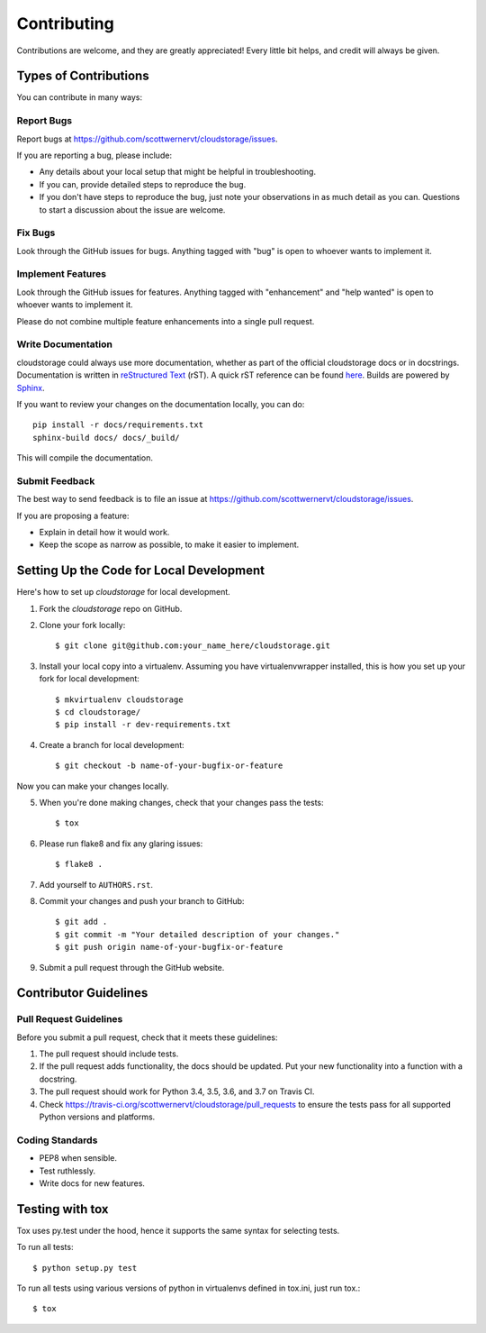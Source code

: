 ============
Contributing
============

Contributions are welcome, and they are greatly appreciated! Every little bit 
helps, and credit will always be given.

Types of Contributions
----------------------

You can contribute in many ways:

Report Bugs
~~~~~~~~~~~

Report bugs at https://github.com/scottwernervt/cloudstorage/issues.

If you are reporting a bug, please include:

* Any details about your local setup that might be helpful in troubleshooting.
* If you can, provide detailed steps to reproduce the bug.
* If you don't have steps to reproduce the bug, just note your observations in
  as much detail as you can. Questions to start a discussion about the issue
  are welcome.

Fix Bugs
~~~~~~~~

Look through the GitHub issues for bugs. Anything tagged with "bug"
is open to whoever wants to implement it.

Implement Features
~~~~~~~~~~~~~~~~~~

Look through the GitHub issues for features. Anything tagged with "enhancement"
and "help wanted" is open to whoever wants to implement it.

Please do not combine multiple feature enhancements into a single pull request.

Write Documentation
~~~~~~~~~~~~~~~~~~~

cloudstorage could always use more documentation, whether as part of the
official cloudstorage docs or in docstrings. Documentation is written in
`reStructured Text`_ (rST). A quick rST reference can be found
`here <http://docutils.sourceforge.net/docs/user/rst/quickref.html>`_.
Builds are powered by Sphinx_.

If you want to review your changes on the documentation locally, you can do::

    pip install -r docs/requirements.txt
    sphinx-build docs/ docs/_build/

This will compile the documentation.

Submit Feedback
~~~~~~~~~~~~~~~

The best way to send feedback is to file an issue at
https://github.com/scottwernervt/cloudstorage/issues.

If you are proposing a feature:

* Explain in detail how it would work.
* Keep the scope as narrow as possible, to make it easier to implement.

Setting Up the Code for Local Development
-----------------------------------------

Here's how to set up `cloudstorage` for local development.

1. Fork the `cloudstorage` repo on GitHub.

2. Clone your fork locally::

    $ git clone git@github.com:your_name_here/cloudstorage.git

3. Install your local copy into a virtualenv. Assuming you have virtualenvwrapper installed, this is how you set up your fork for local development::

    $ mkvirtualenv cloudstorage
    $ cd cloudstorage/
    $ pip install -r dev-requirements.txt

4. Create a branch for local development::

    $ git checkout -b name-of-your-bugfix-or-feature

Now you can make your changes locally.

5. When you're done making changes, check that your changes pass the tests::

    $ tox

6. Please run flake8 and fix any glaring issues: ::

    $ flake8 .

7. Add yourself to ``AUTHORS.rst``.

8. Commit your changes and push your branch to GitHub::

    $ git add .
    $ git commit -m "Your detailed description of your changes."
    $ git push origin name-of-your-bugfix-or-feature

9. Submit a pull request through the GitHub website.


Contributor Guidelines
----------------------

Pull Request Guidelines
~~~~~~~~~~~~~~~~~~~~~~~

Before you submit a pull request, check that it meets these guidelines:

1. The pull request should include tests.
2. If the pull request adds functionality, the docs should be updated. Put
   your new functionality into a function with a docstring.
3. The pull request should work for Python 3.4, 3.5, 3.6, and 3.7 on Travis CI.
4. Check https://travis-ci.org/scottwernervt/cloudstorage/pull_requests to
   ensure the tests pass for all supported Python versions and platforms.

Coding Standards
~~~~~~~~~~~~~~~~

* PEP8 when sensible.
* Test ruthlessly.
* Write docs for new features.

Testing with tox
----------------

Tox uses py.test under the hood, hence it supports the same syntax for selecting tests.

To run all tests: ::

    $ python setup.py test

To run all tests using various versions of python in virtualenvs defined in tox.ini, just run tox.::

    $ tox

.. _Sphinx: http://sphinx.pocoo.org/
.. _`reStructured Text`: http://docutils.sourceforge.net/rst.html
